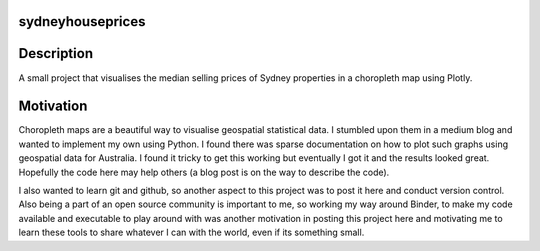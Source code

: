 =================
sydneyhouseprices 
=================

.. image:: https://mybinder.org/badge_logo.svg
 :target: https://mybinder.org/v2/gh/kostyafarber/sydneyhouseprices/HEAD?urlpath=lab
===========
Description
===========
A small project that visualises the median selling prices of Sydney properties in a choropleth map using Plotly.

==========
Motivation
==========
Choropleth maps are a beautiful way to visualise geospatial statistical data. I stumbled upon them in a medium blog and wanted to implement my own using Python. I found there was sparse documentation on how to plot such graphs using geospatial data for Australia. I found it tricky to get this working but eventually I got it and the results looked great. Hopefully the code here may help others (a blog post is on the way to describe the code).

I also wanted to learn git and github, so another aspect to this project was to post it here and conduct version control. Also being a part of an open source community is important to me, so working my way around Binder, to make my code available and executable to play around with was another motivation in posting this project here and motivating me to learn these tools to share whatever I can with the world, even if its something small.
